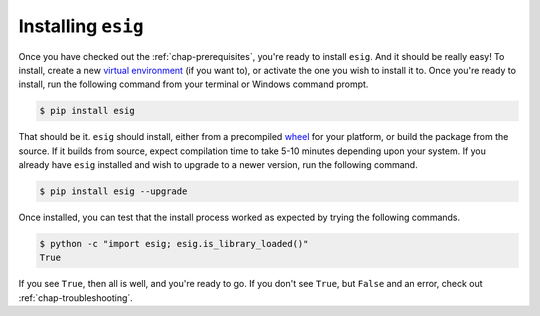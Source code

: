 .. _chap-installing:

Installing ``esig``
===================
Once you have checked out the :ref:`chap-prerequisites`, you're ready to install ``esig``. And it should be really easy!
To install, create a new `virtual environment <https://virtualenv.pypa.io/en/stable/>`_ (if you want to), or activate the one you wish to install it to. Once you're ready to install, run the following command from your terminal or Windows command prompt.

.. code::
	
	$ pip install esig

That should be it. ``esig`` should install, either from a precompiled `wheel <https://wheel.readthedocs.io/en/latest/>`_ for your platform, or build the package from the source. If it builds from source, expect compilation time to take 5-10 minutes depending upon your system. If you already have ``esig`` installed and wish to upgrade to a newer version, run the following command.

.. code::
	
	$ pip install esig --upgrade

Once installed, you can test that the install process worked as expected by trying the following commands.

.. code::
	
	$ python -c "import esig; esig.is_library_loaded()"
	True

If you see ``True``, then all is well, and you're ready to go. If you don't see ``True``, but ``False`` and an error, check out :ref:`chap-troubleshooting`.